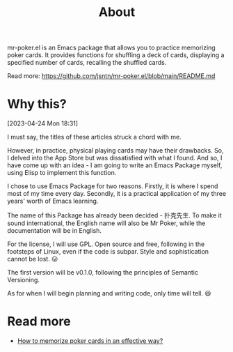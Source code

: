#+TITLE: About
#+SLUG: about

mr-poker.el is an Emacs package that allows you to practice memorizing poker cards. It provides functions for shuffling a deck of cards, displaying a specified number of cards, recalling the shuffled cards.

Read more: https://github.com/jsntn/mr-poker.el/blob/main/README.md

* Why this?

[[./images/img_3932.jpg]]

[2023-04-24 Mon 18:31]

I must say, the titles of these articles struck a chord with me.

However, in practice, physical playing cards may have their drawbacks. So, I delved into the App Store but was dissatisfied with what I found. And so, I have come up with an idea - I am going to write an Emacs Package myself, using Elisp to implement this function.

I chose to use Emacs Package for two reasons. Firstly, it is where I spend most of my time every day. Secondly, it is a practical application of my three years' worth of Emacs learning.

The name of this Package has already been decided - 扑克先生. To make it sound international, the English name will also be Mr Poker, while the documentation will be in English.

For the license, I will use GPL. Open source and free, following in the footsteps of Linux, even if the code is subpar. Style and sophistication cannot be lost. 😛

The first version will be v0.1.0, following the principles of Semantic Versioning.

As for when I will begin planning and writing code, only time will tell. 😆

* Read more

- [[./mpc.html][How to memorize poker cards in an effective way?]]